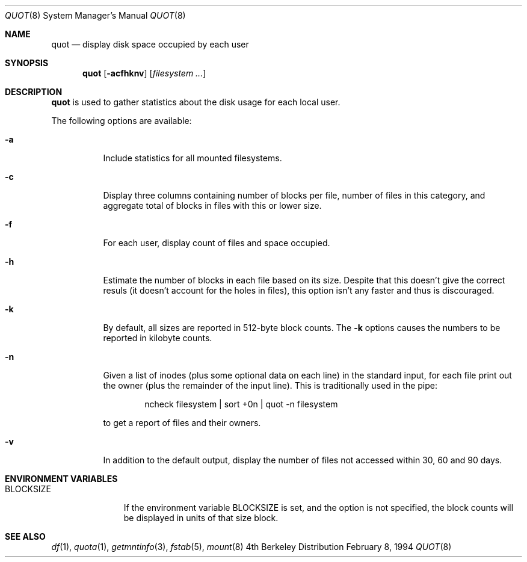 .\" Copyright (C) 1994 Wolfgang Solfrank.
.\" Copyright (C) 1994 TooLs GmbH.
.\" All rights reserved.
.\"
.\" Redistribution and use in source and binary forms, with or without
.\" modification, are permitted provided that the following conditions
.\" are met:
.\" 1. Redistributions of source code must retain the above copyright
.\"    notice, this list of conditions and the following disclaimer.
.\" 2. Redistributions in binary form must reproduce the above copyright
.\"    notice, this list of conditions and the following disclaimer in the
.\"    documentation and/or other materials provided with the distribution.
.\" 3. All advertising materials mentioning features or use of this software
.\"    must display the following acknowledgement:
.\"	This product includes software developed by TooLs GmbH.
.\" 4. The name of TooLs GmbH may not be used to endorse or promote products
.\"    derived from this software without specific prior written permission.
.\"
.\" THIS SOFTWARE IS PROVIDED BY TOOLS GMBH ``AS IS'' AND ANY EXPRESS OR
.\" IMPLIED WARRANTIES, INCLUDING, BUT NOT LIMITED TO, THE IMPLIED WARRANTIES
.\" OF MERCHANTABILITY AND FITNESS FOR A PARTICULAR PURPOSE ARE DISCLAIMED.
.\" IN NO EVENT SHALL TOOLS GMBH BE LIABLE FOR ANY DIRECT, INDIRECT, INCIDENTAL,
.\" SPECIAL, EXEMPLARY, OR CONSEQUENTIAL DAMAGES (INCLUDING, BUT NOT LIMITED TO,
.\" PROCUREMENT OF SUBSTITUTE GOODS OR SERVICES; LOSS OF USE, DATA, OR PROFITS;
.\" OR BUSINESS INTERRUPTION) HOWEVER CAUSED AND ON ANY THEORY OF LIABILITY,
.\" WHETHER IN CONTRACT, STRICT LIABILITY, OR TORT (INCLUDING NEGLIGENCE OR
.\" OTHERWISE) ARISING IN ANY WAY OUT OF THE USE OF THIS SOFTWARE, EVEN IF
.\" ADVISED OF THE POSSIBILITY OF SUCH DAMAGE.
.\"
.\"	$NetBSD: quot.8,v 1.8 1998/06/08 12:38:41 lukem Exp $
.\"
.Dd February 8, 1994
.Dt QUOT 8
.Os BSD 4
.Sh NAME
.Nm quot
.Nd display disk space occupied by each user
.Sh SYNOPSIS
.Nm
.Op Fl acfhknv
.Op Ar filesystem ...
.Sh DESCRIPTION
.Nm
is used to gather statistics about the disk usage for each local user.
.Pp
The following options are available:
.Bl -tag -width Ds
.It Fl a
Include statistics for all mounted filesystems.
.It Fl c
Display three columns containing number of blocks per file,
number of files in this category, and aggregate total of
blocks in files with this or lower size.
.It Fl f
For each user, display count of files and space occupied.
.It Fl h
Estimate the number of blocks in each file based on its size.
Despite that this doesn't give the correct resuls (it doesn't
account for the holes in files), this option isn't any faster
and thus is discouraged.
.It Fl k
By default, all sizes are reported in 512-byte block counts.
The
.Fl k
options causes the numbers to be reported in kilobyte counts.
.It Fl n
Given a list of inodes (plus some optional data on each line)
in the standard input, for each file print out the owner (plus
the remainder of the input line). This is traditionally used
in the pipe:
.Bd -literal -offset indent
ncheck filesystem | sort +0n | quot -n filesystem
.Ed
.Pp
to get a report of files and their owners.
.It Fl v
In addition to the default output, display the number of files
not accessed within 30, 60 and 90 days.
.El
.Sh ENVIRONMENT VARIABLES
.Bl -tag -width BLOCKSIZE
.It Ev BLOCKSIZE
If the environment variable
.Ev BLOCKSIZE
is set, and the
.Gl k
option is not specified, the block counts will be displayed in units of that
size block.
.El
.Sh SEE ALSO
.Xr df 1 ,
.Xr quota 1 ,
.Xr getmntinfo 3 ,
.Xr fstab 5 ,
.Xr mount 8
